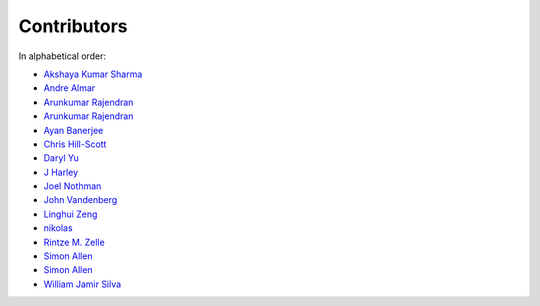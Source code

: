 Contributors
================================================================================

In alphabetical order:

* `Akshaya Kumar Sharma <https://github.com/akshayakrsh>`_
* `Andre Almar <https://github.com/andrealmar>`_
* `Arunkumar Rajendran <https://github.com/arunkumar-ra>`_
* `Arunkumar Rajendran <https://github.com/arunkumar-ra>`_
* `Ayan Banerjee <https://github.com/ayan-b>`_
* `Chris Hill-Scott <https://github.com/quis>`_
* `Daryl Yu <https://github.com/darylyu>`_
* `J Harley <https://github.com/julzhk>`_
* `Joel Nothman <https://github.com/jnothman>`_
* `John Vandenberg <https://github.com/jayvdb>`_
* `Linghui Zeng <https://github.com/mathsyouth>`_
* `nikolas <https://github.com/nikolas>`_
* `Rintze M. Zelle <https://github.com/rmzelle>`_
* `Simon Allen <https://github.com/garfunkel>`_
* `Simon Allen <https://github.com/garfunkel>`_
* `William Jamir Silva <https://github.com/williamjamir>`_
